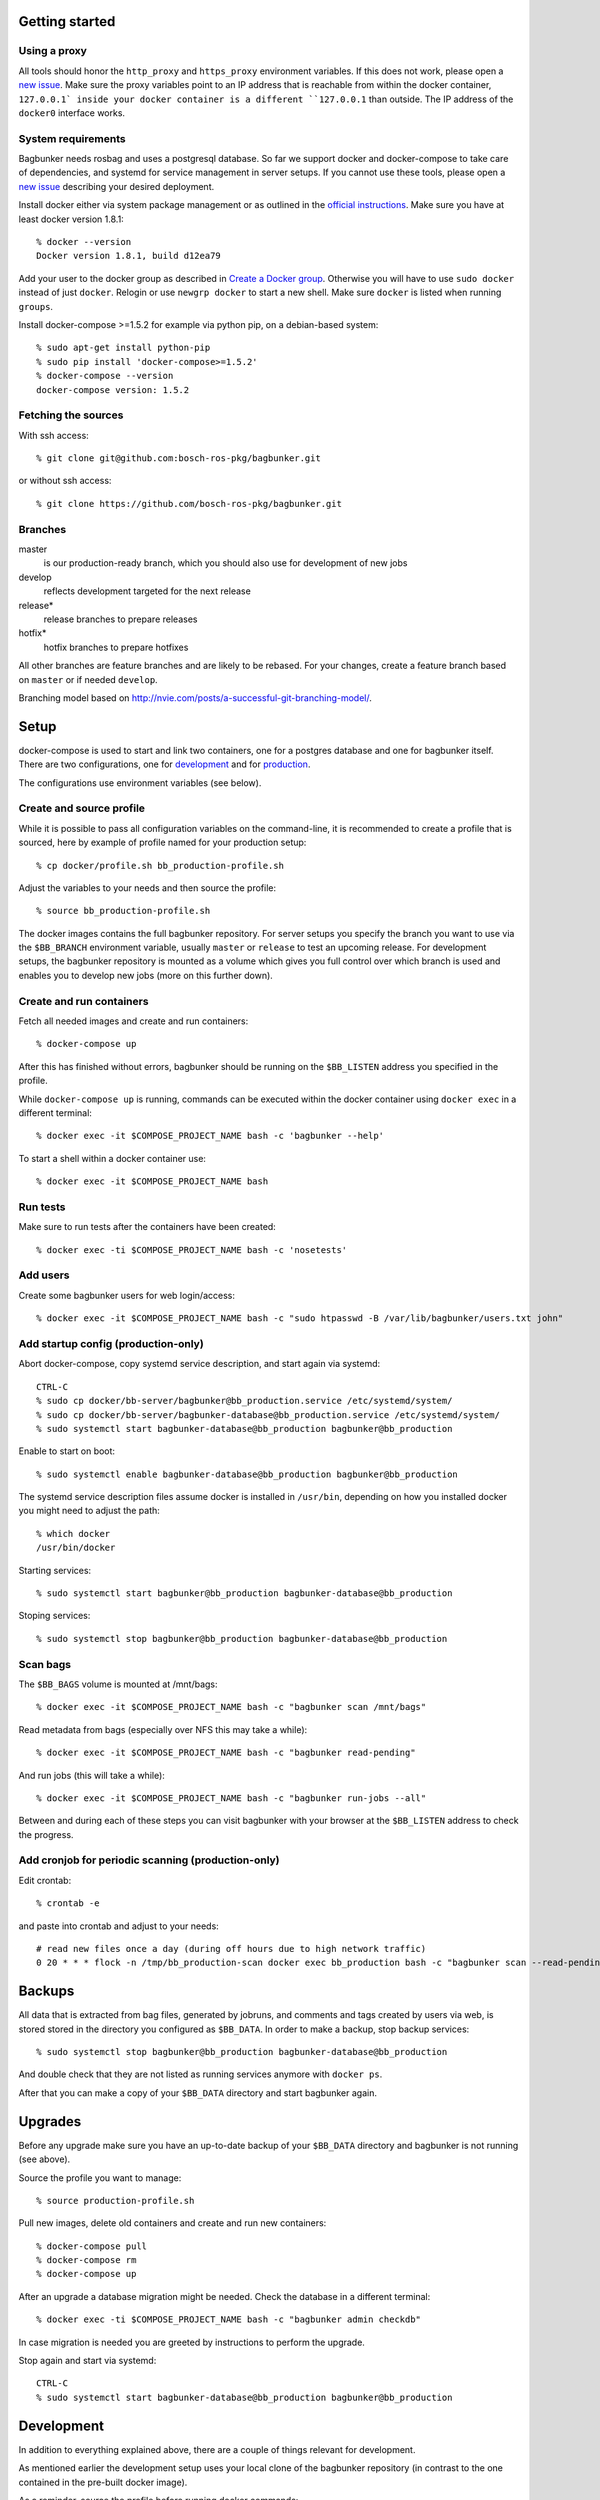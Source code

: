 Getting started
===============

Using a proxy
-------------

All tools should honor the ``http_proxy`` and ``https_proxy`` environment variables. If this does not work, please open a `new issue <https://github.com/bosch-ros-pkg/bagbunker/issues/new>`_. Make sure the proxy variables point to an IP address that is reachable from within the docker container, ``127.0.0.1` inside your docker container is a different ``127.0.0.1`` than outside. The IP address of the ``docker0`` interface works.


System requirements
-------------------

Bagbunker needs rosbag and uses a postgresql database. So far we support docker and docker-compose to take care of dependencies, and systemd for service management in server setups. If you cannot use these tools, please open a `new issue <https://github.com/bosch-ros-pkg/bagbunker/issues/new>`_ describing your desired deployment.

Install docker either via system package management or as outlined in the `official instructions <https://docs.docker.com/installation/>`_. Make sure you have at least docker version 1.8.1::

  % docker --version
  Docker version 1.8.1, build d12ea79

Add your user to the docker group as described in `Create a Docker group <https://docs.docker.com/installation/ubuntulinux/#create-a-docker-group>`_. Otherwise you will have to use ``sudo docker`` instead of just ``docker``. Relogin or use ``newgrp docker`` to start a new shell. Make sure ``docker`` is listed when running ``groups``.

Install docker-compose >=1.5.2 for example via python pip, on a debian-based system::

  % sudo apt-get install python-pip
  % sudo pip install 'docker-compose>=1.5.2'
  % docker-compose --version
  docker-compose version: 1.5.2


Fetching the sources
--------------------

With ssh access::

  % git clone git@github.com:bosch-ros-pkg/bagbunker.git

or without ssh access::

  % git clone https://github.com/bosch-ros-pkg/bagbunker.git


Branches
--------

master
  is our production-ready branch, which you should also use for development of new jobs

develop
  reflects development targeted for the next release

release*
  release branches to prepare releases

hotfix*
  hotfix branches to prepare hotfixes

All other branches are feature branches and are likely to be rebased. For your changes, create a feature branch based on ``master`` or if needed ``develop``.

Branching model based on http://nvie.com/posts/a-successful-git-branching-model/.


Setup
=====

docker-compose is used to start and link two containers, one for a postgres database and one for bagbunker itself. There are two configurations, one for `development <docker/compose/development.yml>`_ and for `production <docker/compose/production.yml>`_.

The configurations use environment variables (see below).


Create and source profile
-------------------------

While it is possible to pass all configuration variables on the command-line, it is recommended to create a profile that is sourced, here by example of profile named for your production setup::

  % cp docker/profile.sh bb_production-profile.sh

Adjust the variables to your needs and then source the profile::

  % source bb_production-profile.sh

The docker images contains the full bagbunker repository. For server setups you specify the branch you want to use via the ``$BB_BRANCH`` environment variable, usually ``master`` or ``release`` to test an upcoming release. For development setups, the bagbunker repository is mounted as a volume which gives you full control over which branch is used and enables you to develop new jobs (more on this further down).


Create and run containers
-------------------------

Fetch all needed images and create and run containers::

  % docker-compose up

After this has finished without errors, bagbunker should be running on the ``$BB_LISTEN`` address you specified in the profile.

While ``docker-compose up`` is running, commands can be executed within the docker container using ``docker exec`` in a different terminal::

  % docker exec -it $COMPOSE_PROJECT_NAME bash -c 'bagbunker --help'

To start a shell within a docker container use::

  % docker exec -it $COMPOSE_PROJECT_NAME bash


Run tests
---------

Make sure to run tests after the containers have been created::

  % docker exec -ti $COMPOSE_PROJECT_NAME bash -c 'nosetests'


Add users
---------

Create some bagbunker users for web login/access::

  % docker exec -it $COMPOSE_PROJECT_NAME bash -c "sudo htpasswd -B /var/lib/bagbunker/users.txt john"


Add startup config (production-only)
------------------------------------

Abort docker-compose, copy systemd service description, and start again via systemd::

  CTRL-C
  % sudo cp docker/bb-server/bagbunker@bb_production.service /etc/systemd/system/
  % sudo cp docker/bb-server/bagbunker-database@bb_production.service /etc/systemd/system/
  % sudo systemctl start bagbunker-database@bb_production bagbunker@bb_production

Enable to start on boot::

  % sudo systemctl enable bagbunker-database@bb_production bagbunker@bb_production

The systemd service description files assume docker is installed in ``/usr/bin``, depending on how you installed docker you might need to adjust the path::

  % which docker
  /usr/bin/docker

Starting services::

  % sudo systemctl start bagbunker@bb_production bagbunker-database@bb_production

Stoping services::

  % sudo systemctl stop bagbunker@bb_production bagbunker-database@bb_production


Scan bags
---------

The ``$BB_BAGS`` volume is mounted at /mnt/bags::

  % docker exec -it $COMPOSE_PROJECT_NAME bash -c "bagbunker scan /mnt/bags"

Read metadata from bags (especially over NFS this may take a while)::

  % docker exec -it $COMPOSE_PROJECT_NAME bash -c "bagbunker read-pending"

And run jobs (this will take a while)::

  % docker exec -it $COMPOSE_PROJECT_NAME bash -c "bagbunker run-jobs --all"

Between and during each of these steps you can visit bagbunker with your browser at the ``$BB_LISTEN`` address to check the progress.


Add cronjob for periodic scanning (production-only)
---------------------------------------------------

Edit crontab::

  % crontab -e

and paste into crontab and adjust to your needs::

  # read new files once a day (during off hours due to high network traffic)
  0 20 * * * flock -n /tmp/bb_production-scan docker exec bb_production bash -c "bagbunker scan --read-pending --run-all-jobs /mnt/bags"


Backups
=======

All data that is extracted from bag files, generated by jobruns, and comments and tags created by users via web, is stored stored in the directory you configured as ``$BB_DATA``. In order to make a backup, stop backup services::

  % sudo systemctl stop bagbunker@bb_production bagbunker-database@bb_production

And double check that they are not listed as running services anymore with ``docker ps``.

After that you can make a copy of your ``$BB_DATA`` directory and start bagbunker again.


Upgrades
========

Before any upgrade make sure you have an up-to-date backup of your ``$BB_DATA`` directory and bagbunker is not running (see above).

Source the profile you want to manage::

  % source production-profile.sh

Pull new images, delete old containers and create and run new containers::

  % docker-compose pull
  % docker-compose rm
  % docker-compose up

After an upgrade a database migration might be needed. Check the database in a different terminal::

  % docker exec -ti $COMPOSE_PROJECT_NAME bash -c "bagbunker admin checkdb"

In case migration is needed you are greeted by instructions to perform the upgrade.

Stop again and start via systemd::

  CTRL-C
  % sudo systemctl start bagbunker-database@bb_production bagbunker@bb_production


Development
===========

In addition to everything explained above, there are a couple of things relevant for development.

As mentioned earlier the development setup uses your local clone of the bagbunker repository (in contrast to the one contained in the pre-built docker image).

As a reminder, source the profile before running docker commands::

  % source bb_dev-profile.sh


Switching between branches and after upgrades
---------------------------------------------

Python creates bytecode versions of all modules. In case you or we removed a module or a module exists in one but not the other branch, this confuses python. Make sure to delete these files after upgrade and branch switches::

  % find $(ls |grep -v $BB_DATA) -name '*.pyc' -delete


Bagbunker group
---------------

All files created by bagbunker from within the docker container will be uid/gid 65533/65533. For less need of ``sudo``, you might want to create a corresponding group and add your user to it::

  % sudo groupadd -g 65533 bb
  % sudo gpasswd -a <UID> bb

After that enter a new shell with ``newgrp bb`` or relogin.


Development webserver
---------------------

If you are developing on view code, you might want the development webserver which automatically reloads changed files. Run in separate terminal::

  % docker exec -ti bb_dev bash -c "bagbunker webserver --public"

It is served at ``$BB_DEV_LISTEN``, by default ``127.0.0.1:5000``.


Deleting database
-----------------

In order to delete the database just remove the data directory::

  % docker exec -ti bb_dev bash -c 'sudo rm -fr /opt/bagbunker/data'

abort ``docker-compose`` with CTRL-C and start it again::

  % docker-compose up
  ...
  CTRL-C
  % docker-compose up


Job development
===============

Jobs have a `__version__` which needs to be increased in order to run a job again for the same filesets. Especially for development you can force bagbunker to run a job, e.g.::

  % ./bin/bagbunker run-jobs --force deepfield::metadata

In order to develop your own jobs, please use the ``src/deepfield_jobs`` package as an example or add your jobs in there. Make sure to import your job from the package's ``__init__.py``. 


Coverage report
===============

To get a coverage report::

  % docker exec -it bb_dev bash -c 'nosetests --with-coverage'

In development setups, the coverage report is created in ``./cover/index.htm``l and a summary is displayed in the terminal. In order to access the coverage report in a production environment, you have to copy it out of the docker container::

  % docker cp $COMPOSE_PROJECT_NAME:/opt/bagbunker/cover ./


Build docker image
==================

In case you want to build the docker image yourself, see the instructions in `base.yml <docker/compose/base.yml>`_.


Python version
==============

For now, we only support the latest Python 2.7 release. If you need support for other versions, please let us know your reasons.


Supporters
==========

Bagbunker has been developed for `Deepfield Robotics <http://www.deepfield-robotics.com/>`_.

